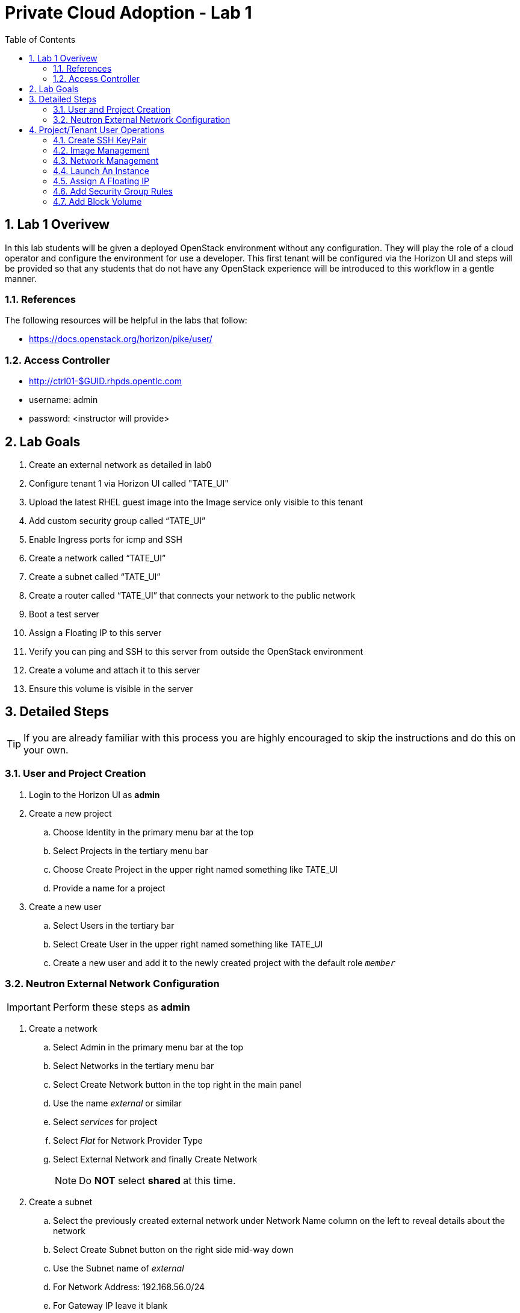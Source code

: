 :scrollbar:
:data-uri:
:toc2:
:linkattrs:

= Private Cloud Adoption - Lab 1

:numbered:

== Lab 1 Overivew
In this lab students will be given a deployed OpenStack environment without any configuration. They will play the role of a cloud operator and configure the environment for use a developer. This first tenant will be configured via the Horizon UI and steps will be provided so that any students that do not have any OpenStack experience will be introduced to this workflow in a gentle manner.

=== References
The following resources will be helpful in the labs that follow:

* https://docs.openstack.org/horizon/pike/user/

=== Access Controller

* http://ctrl01-$GUID.rhpds.opentlc.com
* username: admin
* password: <instructor will provide>

== Lab Goals
. Create an external network as detailed in lab0
. Configure tenant 1 via Horizon UI called "TATE_UI"
. Upload the latest RHEL guest image into the Image service only visible to this tenant
. Add custom security group called “TATE_UI”
. Enable Ingress ports for icmp and SSH
. Create a network called “TATE_UI”
. Create a subnet called “TATE_UI”
. Create a router called “TATE_UI” that connects your network to the public network
. Boot a test server
. Assign a Floating IP to this server
. Verify you can ping and SSH to this server from outside the OpenStack environment
. Create a volume and attach it to this server
. Ensure this volume is visible in the server

== Detailed Steps
TIP: If you are already familiar with this process you are highly encouraged to skip the instructions and do this on your own. 

=== User and Project Creation

. Login to the Horizon UI as *admin* 
+
. Create a new project
.. Choose +Identity+ in the primary menu bar at the top
.. Select +Projects+ in the tertiary menu bar
.. Choose +Create Project+ in the upper right named something like +TATE_UI+
.. Provide a name for a project
. Create a new user
.. Select +Users+ in the tertiary bar
.. Select +Create User+ in the upper right named something like +TATE_UI+
.. Create a new user and add it to the newly created project with the default role `_member_`

=== Neutron External Network Configuration

IMPORTANT: Perform these steps as *admin*

. Create a network
.. Select +Admin+ in the primary menu bar at the top
.. Select +Networks+ in the tertiary menu bar
.. Select +Create Network+ button in the top right in the main panel
.. Use the name _external_ or similar
.. Select _services_ for project
.. Select _Flat_ for +Network Provider Type+
.. Select +External Network+ and finally +Create Network+
+
NOTE: Do **NOT** select *shared* at this time.
+
. Create a subnet
.. Select the previously created external network under +Network Name+ column on the left to reveal details about the network
.. Select +Create Subnet+ button on the right side mid-way down
.. Use the Subnet name of _external_
.. For +Network Address+: 192.168.56.0/24
.. For +Gateway IP+ leave it blank 
.. Select +Next+ to fill out +Subnet Detail+
.. Uncheck +Enable DHCP+ as this is the external network and there is already a DHCP server on the external network (which is currently your laptop)
.. For +Allocation Pools+ specify a range as provided by instructor
.. +Create+ the subnet

[[Project_User_Operations]]
== Project/Tenant User Operations

. Logout as admin in the top right
. Login as the new user

NOTE: *The remainder of these steps will be done as this user*

=== Create SSH KeyPair

A public/private keypair will be used to allow SSH access to instances. The public key is injected to the instances.

. Select +Project+ in the primary menu bar
. Select +Compute+ in the secondary menu bar
. Choose +Access & Security+ in the tertiary menu bar
. Choose +Keypairs+ in the main panel (second tab over)
. Select +Create Key Pair+ in the upper right
+
NOTE: An existing public SSH key can be imported instead of creating a new one
+
. The new keypair will attempt to download automatically. If needed, use the link to download the private key. This is the private key that will be used to access instances. The public key will be injected into each instance.
. Set the proper permissions on the private key
+
----
chmod 600 <downloaded_user_key>.pem
----

=== Image Management

Upload an image to spawn instances from.

. Select +Project+ in the primary menu bar
. Select +Compute+ in the secondary menu bar
. Select +Images+
. In the upper right select +Create Image+
. Provide a name and for +Image Location+ provide the link to the latest CirrOS image from:
+
http://download.cirros-cloud.net/
+
. Select +QCOW2+ for +Format+
+
NOTE: If direct upload fails, first download the image locally then browse to it.
+
. To add a RHEL image, download one from https://access.redhat.com/downloads/content/69/ver=/rhel---7/x86_64/product-downloads or install one via `yum install rhel-guest-image-7`

=== Network Management

NOTE: Perform these steps as the project/tenant user for a Neutron deployment

. Create a network
.. At the top select +Project+
.. In the secondary bar select +Network+ then +Networks+
.. Select +Create Network+ button in the top right in the main panel
.. Provide a name such as _private_ or similar
.. Under Subnet tab provide a name such as private and choose +Next+
. Create a subnet
.. Provide a name for the subnet such as _private_
.. For +Network Address+ make up a new private network that does not conflict with a real network on these systems
.. Leave the rest of the values as default
.. Select +Next+ to provide +Subnet Details+
.. Leave +Enable DHCP+ checked as it will provide IPs for the instances on this private network
.. Leave Allocation Pools blank as the private subnet will not provide any floating IPs
.. For +DNS Name Servers+ use 192.168.56.252
.. Select +Create+ to complete the network and subnet creation
. Create a router
.. In the tertiary menu bar select +Routers+
.. Select +Create Router+ in the upper right and provide a name
.. For _external_network_ choose the _external_ network created by Admin 
.. Click on the router name that was just created to reveal details about the router
.. Click +Interfaces+
.. Select +Add Interface+ 
.. Select the private subnet created and click +Add interface+
. View the new network topology
.. In the tertiary bar choose +Network Topology+
.. Your topology should look similar to the following:

[[Launch_An_Instance_GUI]]
=== Launch An Instance

. Select +Project+ in the primary menu bar
. Select +Compute+ in the secondary menu bar
. Select +Instances+ in the tertiary menu bar
. Choose +Launch Instance+ in the top right of the main panel
. Choose a name for the new instance
. For flavor use *m1.small* for the rhel-guest-image-7 or *m1.tiny* for cirros
. For +Instance Boot Source+ select +Boot from Image+
. Under +Image Name+ select the desired image
. For +Access & Security+ the key you created earlier should be selected
. For +Networking+ the private network should be selected
+
NOTE: The instance should only see the private network unless the external network was shared.
+
. Click +Launch+ to launch the new instance

=== Assign A Floating IP

. Allocate a Floating IP
.. Select +Project+ in the primary menu bar
.. Select +Compute+ in the secondary menu bar
.. Select +Access & Security+ in the tertiary menu bar
.. Choose +Floating IPs+ in the main panel
.. Choose +Allocate IP to Project+ in the upper right in the main panel
.. The +Pool+ should be set to the +external+ network
.. Select +Allocate IP+ to create the floating IP and reserve it for use by this project
+
NOTE: Now that you know the long way, you can also do it directly from the +Associate+ menu below by clicking the +
+
. Associate floating IP instance
.. Select +Instances+ in the tertiary menu bar (or go to +Project+ -> +Compute+ -> +Instances+)
.. For an instance select +More+ under +Actions+ to the right (you can also allocate an IP from this menu) 
.. Choose +Associate Floating IP+
.. Select an available floating IP address from the list
.. The instance and private IP should be selected for +Port to be associated+ 
.. Click +Associate+
.. Click on the instance name to view the details, log or console

NOTE: It make take a few minutes for the log or console to show up, when read the state will change from spawning.

=== Add Security Group Rules

. Add rule for ICMP
.. Select +Project+ in the primary menu bar
.. Select +Compute+ in the secondary menu bar
.. Select +Access & Security+ in the tertiary menu bar
.. Under +Actions+ choose +Manage Rules+ in the main panel for the +default+ security group
.. Choose +Add Rule+ in the upper right
.. For +Rule+ choose +ALL ICMP+
. Add rule for SSH
.. Choose +Add Rule+ in the upper right
.. For +Rule+ choose +SSH+

=== Add Block Volume

. Select +Project+ in the primary menu bar
. Select +Compute+ in the secondary menu bar
. Select +Volumes+ in the tertiary menu bar
. Click +Create Volume+
. Accept defaults and create the volumes
. Select the drop-down arrow next to the volume on the right and choose +Manage Attachments+
. Select your instance
. Verify the volume is attached inside the instance
